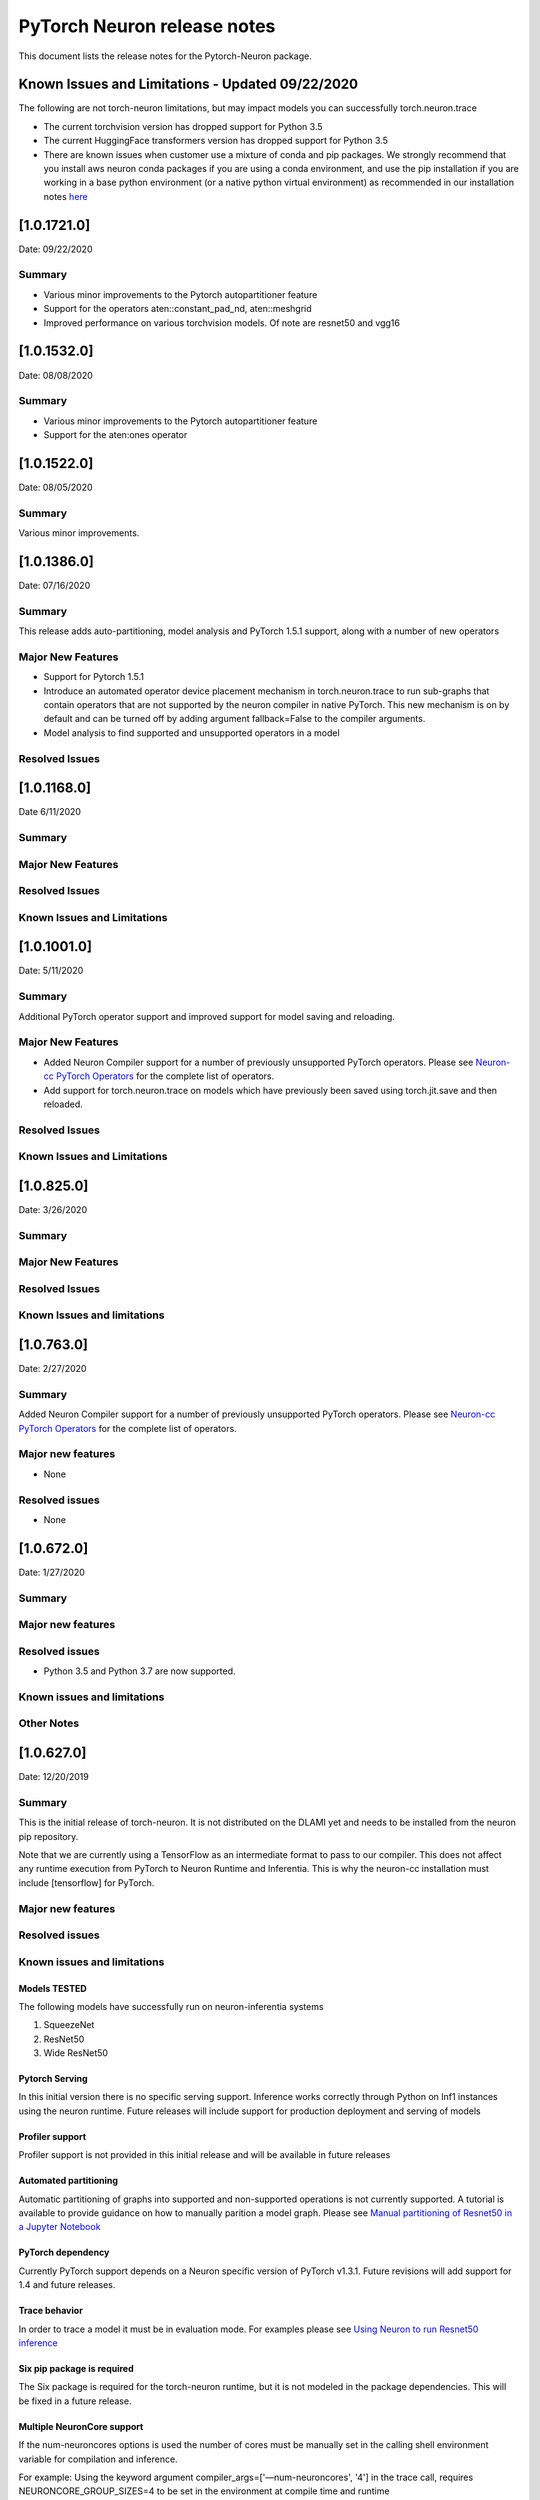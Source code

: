 PyTorch Neuron release notes
^^^^^^^^^^^^^^^^^^^^^^^^^^^^

This document lists the release notes for the Pytorch-Neuron package.

Known Issues and Limitations - Updated 09/22/2020
=================================================

The following are not torch-neuron limitations, but may impact models
you can successfully torch.neuron.trace

-  The current torchvision version has dropped support for Python 3.5
-  The current HuggingFace transformers version has dropped support for
   Python 3.5
-  There are known issues when customer use a mixture of conda and pip
   packages. We strongly recommend that you install aws neuron conda
   packages if you are using a conda environment, and use the pip
   installation if you are working in a base python environment (or a
   native python virtual environment) as recommended in our installation
   notes
   `here <../docs/neuron-install-guide.md#neuron-conda-packages>`__

.. _1017210:

[1.0.1721.0]
============

Date: 09/22/2020

Summary
-------

-  Various minor improvements to the Pytorch autopartitioner feature
-  Support for the operators aten::constant_pad_nd, aten::meshgrid
-  Improved performance on various torchvision models. Of note are
   resnet50 and vgg16

.. _1015320:

[1.0.1532.0]
============

Date: 08/08/2020

.. _summary-1:

Summary
-------

-  Various minor improvements to the Pytorch autopartitioner feature
-  Support for the aten:ones operator

.. _1015220:

[1.0.1522.0]
============

Date: 08/05/2020

.. _summary-2:

Summary
-------

Various minor improvements.

.. _1013860:

[1.0.1386.0]
============

Date: 07/16/2020

.. _summary-3:

Summary
-------

This release adds auto-partitioning, model analysis and PyTorch 1.5.1
support, along with a number of new operators

Major New Features
------------------

-  Support for Pytorch 1.5.1
-  Introduce an automated operator device placement mechanism in
   torch.neuron.trace to run sub-graphs that contain operators that are
   not supported by the neuron compiler in native PyTorch. This new
   mechanism is on by default and can be turned off by adding argument
   fallback=False to the compiler arguments.
-  Model analysis to find supported and unsupported operators in a model

Resolved Issues
---------------

.. _1011680:

[1.0.1168.0]
============

Date 6/11/2020

.. _summary-4:

Summary
-------

.. _major-new-features-1:

Major New Features
------------------

.. _resolved-issues-1:

Resolved Issues
---------------

Known Issues and Limitations
----------------------------

.. _1010010:

[1.0.1001.0]
============

Date: 5/11/2020

.. _summary-5:

Summary
-------

Additional PyTorch operator support and improved support for model
saving and reloading.

.. _major-new-features-2:

Major New Features
------------------

-  Added Neuron Compiler support for a number of previously unsupported
   PyTorch operators. Please see `Neuron-cc PyTorch
   Operators <./neuron-cc-ops/neuron-cc-ops-pytorch.md>`__ for the
   complete list of operators.
-  Add support for torch.neuron.trace on models which have previously
   been saved using torch.jit.save and then reloaded.

.. _resolved-issues-2:

Resolved Issues
---------------

.. _known-issues-and-limitations-1:

Known Issues and Limitations
----------------------------

.. _108250:

[1.0.825.0]
===========

Date: 3/26/2020

.. _summary-6:

Summary
-------

.. _major-new-features-3:

Major New Features
------------------

.. _resolved-issues-3:

Resolved Issues
---------------

.. _known-issues-and-limitations-2:

Known Issues and limitations
----------------------------

.. _107630:

[1.0.763.0]
===========

Date: 2/27/2020

.. _summary-7:

Summary
-------

Added Neuron Compiler support for a number of previously unsupported
PyTorch operators. Please see `Neuron-cc PyTorch
Operators <./neuron-cc-ops/neuron-cc-ops-pytorch.md>`__ for the complete
list of operators.

.. _major-new-features-4:

Major new features
------------------

-  None

.. _resolved-issues-4:

Resolved issues
---------------

-  None

.. _106720:

[1.0.672.0]
===========

Date: 1/27/2020

.. _summary-8:

Summary
-------

.. _major-new-features-5:

Major new features
------------------

.. _resolved-issues-5:

Resolved issues
---------------

-  Python 3.5 and Python 3.7 are now supported.

.. _known-issues-and-limitations-3:

Known issues and limitations
----------------------------

Other Notes
-----------

.. _106270:

[1.0.627.0]
===========

Date: 12/20/2019

.. _summary-9:

Summary
-------

This is the initial release of torch-neuron. It is not distributed on
the DLAMI yet and needs to be installed from the neuron pip repository.

Note that we are currently using a TensorFlow as an intermediate format
to pass to our compiler. This does not affect any runtime execution from
PyTorch to Neuron Runtime and Inferentia. This is why the neuron-cc
installation must include [tensorflow] for PyTorch.

.. _major-new-features-6:

Major new features
------------------

.. _resolved-issues-6:

Resolved issues
---------------

.. _known-issues-and-limitations-4:

Known issues and limitations
----------------------------

Models TESTED
~~~~~~~~~~~~~

The following models have successfully run on neuron-inferentia systems

1. SqueezeNet
2. ResNet50
3. Wide ResNet50

Pytorch Serving
~~~~~~~~~~~~~~~

In this initial version there is no specific serving support. Inference
works correctly through Python on Inf1 instances using the neuron
runtime. Future releases will include support for production deployment
and serving of models

Profiler support
~~~~~~~~~~~~~~~~

Profiler support is not provided in this initial release and will be
available in future releases

Automated partitioning
~~~~~~~~~~~~~~~~~~~~~~

Automatic partitioning of graphs into supported and non-supported
operations is not currently supported. A tutorial is available to
provide guidance on how to manually parition a model graph. Please see
`Manual partitioning of Resnet50 in a Jupyter
Notebook <../docs/pytorch-neuron/tutorial-manual-partitioning.md>`__

PyTorch dependency
~~~~~~~~~~~~~~~~~~

Currently PyTorch support depends on a Neuron specific version of
PyTorch v1.3.1. Future revisions will add support for 1.4 and future
releases.

Trace behavior
~~~~~~~~~~~~~~

In order to trace a model it must be in evaluation mode. For examples
please see `Using Neuron to run Resnet50
inference <../docs/pytorch-neuron/tutorial-compile-infer.md>`__

Six pip package is required
~~~~~~~~~~~~~~~~~~~~~~~~~~~

The Six package is required for the torch-neuron runtime, but it is not
modeled in the package dependencies. This will be fixed in a future
release.

Multiple NeuronCore support
~~~~~~~~~~~~~~~~~~~~~~~~~~~

If the num-neuroncores options is used the number of cores must be
manually set in the calling shell environment variable for compilation
and inference.

For example: Using the keyword argument
compiler_args=['—num-neuroncores', '4'] in the trace call, requires
NEURONCORE_GROUP_SIZES=4 to be set in the environment at compile time
and runtime

CPU execution
~~~~~~~~~~~~~

At compilation time a constant output is generated for the purposes of
tracing. Running inference on a non neuron instance will generate
incorrect results. This must not be used. The following error message is
generated to stderr:

::

   Warning: Tensor output are ** NOT CALCULATED ** during CPU execution and only
   indicate tensor shape

.. _other-notes-1:

Other notes
-----------

-  Python version(s) supported:

   -  3.6

-  Linux distribution supported:

   -  DLAMI Conda 26.0 and beyond running on Ubuntu 16, Ubuntu 18,
      Amazon Linux 2 (using Python 3.6 Conda environments)
   -  Other AMIs based on Ubuntu 16, 18
   -  For Amazon Linux 2 please install Conda and use Python 3.6 Conda
      environment
